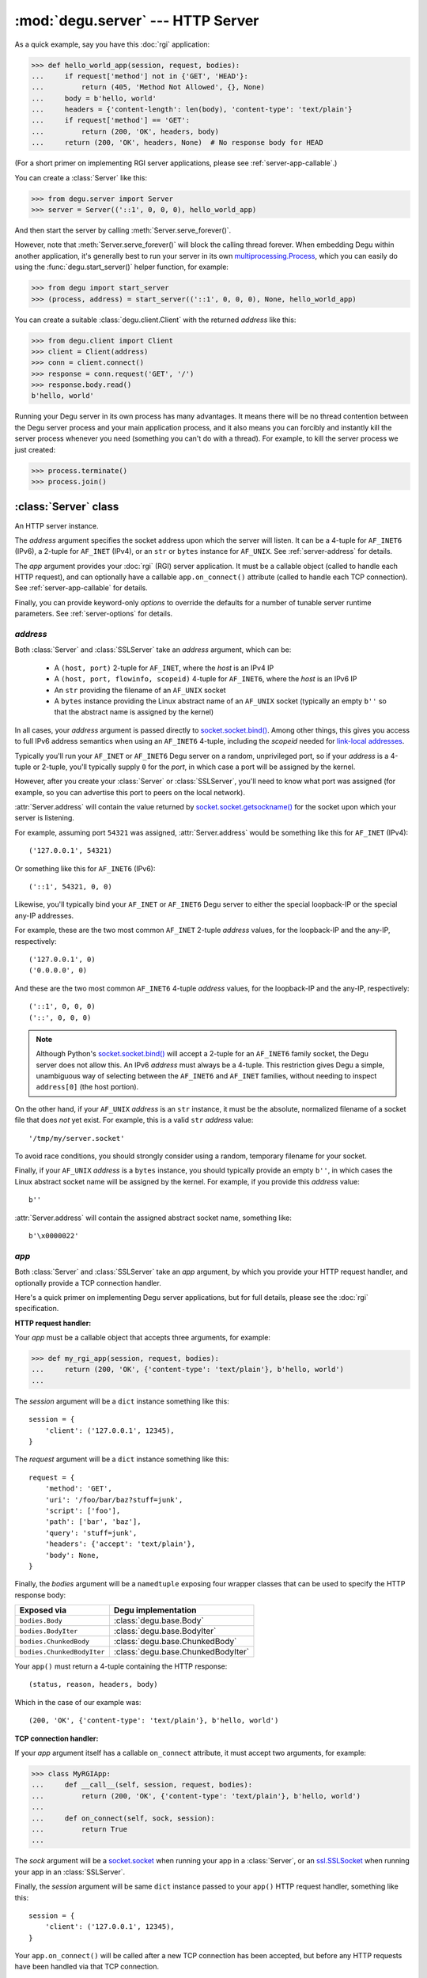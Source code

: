 :mod:`degu.server` --- HTTP Server
==================================

.. module:: degu.server
   :synopsis: Embedded HTTP Server


As a quick example, say you have this :doc:`rgi` application:

>>> def hello_world_app(session, request, bodies):
...     if request['method'] not in {'GET', 'HEAD'}:
...         return (405, 'Method Not Allowed', {}, None)
...     body = b'hello, world'
...     headers = {'content-length': len(body), 'content-type': 'text/plain'}
...     if request['method'] == 'GET':
...         return (200, 'OK', headers, body)
...     return (200, 'OK', headers, None)  # No response body for HEAD

(For a short primer on implementing RGI server applications, please see
:ref:`server-app-callable`.)

You can create a :class:`Server` like this:

>>> from degu.server import Server
>>> server = Server(('::1', 0, 0, 0), hello_world_app)

And then start the server by calling :meth:`Server.serve_forever()`.

However, note that :meth:`Server.serve_forever()` will block the calling thread
forever.  When embedding Degu within another application, it's generally best to
run your server in its own `multiprocessing.Process`_, which you can easily do
using the :func:`degu.start_server()` helper function, for example:

>>> from degu import start_server
>>> (process, address) = start_server(('::1', 0, 0, 0), None, hello_world_app)

You can create a suitable :class:`degu.client.Client` with the returned
*address* like this:

>>> from degu.client import Client
>>> client = Client(address)
>>> conn = client.connect()
>>> response = conn.request('GET', '/')
>>> response.body.read()
b'hello, world'

Running your Degu server in its own process has many advantages.  It means there
will be no thread contention between the Degu server process and your main
application process, and it also means you can forcibly and instantly kill the
server process whenever you need (something you can't do with a thread).  For
example, to kill the server process we just created:

>>> process.terminate()
>>> process.join()



:class:`Server` class
---------------------

.. class:: Server(address, app, **options)

    An HTTP server instance.

    The *address* argument specifies the socket address upon which the server
    will listen.  It can be a 4-tuple for ``AF_INET6`` (IPv6), a 2-tuple for
    ``AF_INET`` (IPv4), or an ``str`` or ``bytes`` instance for ``AF_UNIX``.
    See :ref:`server-address` for details.

    The *app* argument provides your :doc:`rgi` (RGI) server application.  It
    must be a callable object (called to handle each HTTP request), and can
    optionally have a callable ``app.on_connect()`` attribute (called to handle
    each TCP connection).  See :ref:`server-app-callable` for details.

    Finally, you can provide keyword-only *options* to override the defaults for
    a number of tunable server runtime parameters.  See :ref:`server-options`
    for details.

    .. attribute:: address

        The bound server address as returned by `socket.socket.getsockname()`_.

        Note that this wont necessarily match the *address* argument provided to
        the constructor.  As Degu is designed for per-user server instances
        running on dynamic ports, you typically specify port ``0`` in an
        ``AF_INET6`` or ``AF_INET`` *address* argument, eg., using something
        like this for ``AF_INET6``::

            ('::1', 0, 0, 0)

        In which case the :attr:`Server.address` attribute will contain the port
        assigned by the operating system, something like this::

            ('::1', 40505, 0, 0)

    .. attribute:: app

        The *app* argument provided to the constructor.

    .. attribute:: options

        A ``dict`` containing the server configuration options.

        This will contain the values of any keyword-only *options* provided to
        the constructor, and will otherwise contain the default values for all
        other *options* that weren't explicitly provided.

    .. attribute:: sock

        The `socket.socket`_ instance upon which the server is listening.

    .. method:: serve_forever()

        Start the server in multi-threaded mode.

        The caller will block forever.



.. _server-address:

*address*
'''''''''

Both :class:`Server` and :class:`SSLServer` take an *address* argument, which
can be:

    * A ``(host, port)`` 2-tuple for ``AF_INET``, where the *host* is an IPv4 IP

    * A ``(host, port, flowinfo, scopeid)`` 4-tuple for ``AF_INET6``, where the
      *host* is an IPv6 IP

    * An ``str`` providing the filename of an ``AF_UNIX`` socket

    * A ``bytes`` instance providing the Linux abstract name of an ``AF_UNIX``
      socket (typically an empty ``b''`` so that the abstract name is assigned
      by the kernel)

In all cases, your *address* argument is passed directly to
`socket.socket.bind()`_.  Among other things, this gives you access to full
IPv6 address semantics when using an ``AF_INET6`` 4-tuple, including the
*scopeid* needed for `link-local addresses`_.

Typically you'll run your ``AF_INET`` or ``AF_INET6`` Degu server on a random,
unprivileged port, so if your *address* is a 4-tuple or 2-tuple, you'll
typically supply ``0`` for the *port*, in which case a port will be assigned by
the kernel.

However, after you create your :class:`Server` or :class:`SSLServer`, you'll
need to know what port was assigned (for example, so you can advertise this port
to peers on the local network).

:attr:`Server.address` will contain the value returned by
`socket.socket.getsockname()`_ for the socket upon which your server is
listening.

For example, assuming port ``54321`` was assigned, :attr:`Server.address` would
be something like this for ``AF_INET`` (IPv4)::

    ('127.0.0.1', 54321)

Or something like this for ``AF_INET6`` (IPv6)::

    ('::1', 54321, 0, 0)

Likewise, you'll typically bind your ``AF_INET`` or ``AF_INET6`` Degu server to
either the special loopback-IP or the special any-IP addresses.

For example, these are the two most common ``AF_INET`` 2-tuple *address*
values, for the loopback-IP and the any-IP, respectively::

    ('127.0.0.1', 0)
    ('0.0.0.0', 0)

And these are the two most common ``AF_INET6`` 4-tuple *address* values, for the
loopback-IP and the any-IP, respectively::

    ('::1', 0, 0, 0)
    ('::', 0, 0, 0)

.. note::

    Although Python's `socket.socket.bind()`_ will accept a 2-tuple for an
    ``AF_INET6`` family socket, the Degu server does not allow this.  An IPv6
    *address* must always be a 4-tuple.  This restriction gives Degu a simple,
    unambiguous way of selecting between the ``AF_INET6`` and ``AF_INET``
    families, without needing to inspect ``address[0]`` (the host portion).

On the other hand, if your ``AF_UNIX`` *address* is an ``str`` instance, it must
be the absolute, normalized filename of a socket file that does *not* yet exist.
For example, this is a valid ``str`` *address* value::

    '/tmp/my/server.socket'

To avoid race conditions, you should strongly consider using a random, temporary
filename for your socket.

Finally, if your ``AF_UNIX`` *address* is a ``bytes`` instance, you should
typically provide an empty ``b''``, in which cases the Linux abstract socket
name will be assigned by the kernel.  For example, if you provide this *address*
value::

    b''

:attr:`Server.address` will contain the assigned abstract socket name, something
like::

    b'\x0000022'



.. _server-app-callable:

*app*
'''''

Both :class:`Server` and :class:`SSLServer` take an *app* argument, by which you
provide your HTTP request handler, and optionally provide a TCP connection
handler.

Here's a quick primer on implementing Degu server applications, but for full
details, please see the :doc:`rgi` specification.


**HTTP request handler:**

Your *app* must be a callable object that accepts three arguments, for example:

>>> def my_rgi_app(session, request, bodies):
...     return (200, 'OK', {'content-type': 'text/plain'}, b'hello, world')
...

The *session* argument will be a ``dict`` instance something like this::

    session = {
        'client': ('127.0.0.1', 12345),
    }

The *request* argument will be a ``dict`` instance something like this::

    request = {
        'method': 'GET',
        'uri': '/foo/bar/baz?stuff=junk',
        'script': ['foo'],
        'path': ['bar', 'baz'],
        'query': 'stuff=junk',
        'headers': {'accept': 'text/plain'},
        'body': None,
    }

Finally, the *bodies* argument will be a ``namedtuple`` exposing four wrapper
classes that can be used to specify the HTTP response body:

==========================  ==================================
Exposed via                 Degu implementation
==========================  ==================================
``bodies.Body``             :class:`degu.base.Body`
``bodies.BodyIter``         :class:`degu.base.BodyIter`
``bodies.ChunkedBody``      :class:`degu.base.ChunkedBody`
``bodies.ChunkedBodyIter``  :class:`degu.base.ChunkedBodyIter`
==========================  ==================================

Your ``app()`` must return a 4-tuple containing the HTTP response::

    (status, reason, headers, body)

Which in the case of our example was::

    (200, 'OK', {'content-type': 'text/plain'}, b'hello, world')


**TCP connection handler:**

If your *app* argument itself has a callable ``on_connect`` attribute, it must
accept two arguments, for example:

>>> class MyRGIApp:
...     def __call__(self, session, request, bodies):
...         return (200, 'OK', {'content-type': 'text/plain'}, b'hello, world')
... 
...     def on_connect(self, sock, session):
...         return True
...

The *sock* argument will be a `socket.socket`_ when running your app in a
:class:`Server`, or an `ssl.SSLSocket`_ when running your app in an 
:class:`SSLServer`.

Finally, the *session* argument will be same ``dict`` instance passed to your
``app()`` HTTP request handler, something like this::

    session = {
        'client': ('127.0.0.1', 12345),
    }

Your ``app.on_connect()`` will be called after a new TCP connection has been
accepted, but before any HTTP requests have been handled via that TCP
connection.

It must return ``True`` when the connection should be accepted, or return
``False`` when the connection should be rejected.

If your *app* has an ``on_connect`` attribute that is *not* callable, it must be
``None``.  This allows you to disable the ``app.on_connect()`` handler in a
subclass, for example:

>>> class MyRGIAppSubclass(MyRGIApp):
...     on_connect = None
...


**Persistent per-connection session:**

The exact same *session* instance will be used for all HTTP requests made
through a specific TCP connection.

This means that your ``app()`` HTTP request handler can use the *session*
argument to store, for example, per-connection resources that will likely be
used again when handling subsequent HTTP requests made through that same TCP
connection.

Likewise, this means that your optional ``app.on_connect()`` TCP connection
handler can use the *session* argument to store, for example,
application-specific per-connection authentication information.

If your ``app()`` HTTP request handler adds anything to the *session*, it should
prefix the key with ``'__'`` (double underscore).  For example:

>>> def my_rgi_app(session, request, bodies):
...     body = session.get('__body')
...     if body is None:
...         body = b'hello, world'
...         session['__body'] = body
...     return (200, 'OK', {'content-type': 'text/plain'}, body)

Likewise, if your ``app.on_connect()`` TCP connection handler adds anything to
the *session*, it should prefix the key with ``'_'`` (underscore).  For example:

>>> class MyRGIApp:
...     def __call__(self, session, request, bodies):
...         if session.get('_user') != 'admin':
...             return (403, 'Forbidden', {}, None)
...         return (200, 'OK', {'content-type': 'text/plain'}, b'hello, world')
...
...     def on_connect(self, sock, session):
...         # Somehow authenticate the user who made the connection:
...         session['_user'] = 'admin'
...         return True



.. _server-options:

*options*
'''''''''

Both :class:`Server` and :class:`SSLServer` accept keyword *options* by which
you can override certain configuration defaults.

The following server configuration *options* are supported:

    *   **bodies** --- a namedtuple exposing the four IO wrapper classes used to
        construct HTTP request and response bodies

    *   **timeout** --- server socket timeout in seconds; must be a positve
        ``int`` or ``float`` instance

    *   **max_connections** --- maximum number of concurrent TCP connections the
        server will accept; once this maximum has been reached, subsequent
        connections will be rejected till one or more existing connections are
        closed; this option directly effects the maximum amount of memory Degu
        can consume for in-flight per-connection and per-request data; it must
        be a positive ``int``

    *   **max_requests_per_connection** --- maximum number of HTTP requests that
        can be handled through a single TCP connection before that connection
        is forcibly closed by the server; a lower value will minimize the impact
        of heap fragmentation and will keep the memory usage flatter over time;
        a higher value can provide better throughput when a large number of
        small requests and responses need to travel in quick succession through
        the same TCP connection (typical for CouchDB-style structured data
        sync); it must be a positive ``int``

Unless you override any of them, the default server configuration *options*
are::

    server_options = {
        'bodies': degu.base.DEFAULT_BODIES,
        'timeout': 15,
        'max_connections': 25,
        'max_requests_per_connection': 100,
    }

Also see the client :ref:`client-options`.



:class:`SSLServer` subclass
---------------------------

.. class:: SSLServer(sslctx, address, app, **options)

    An HTTPS server instance (secured using TLSv1.2).

    This subclass inherits all attributes and methods from :class:`Server`.

    The *sslctx* argument must be an `ssl.SSLContext`_ instance appropriately
    configured for server-side use.

    Alternatively, if the *sslctx* argument is a ``dict`` instance, it is
    interpreted as the server *sslconfig* and the actual `ssl.SSLContext`_
    instance will be built automatically by calling
    :func:`build_server_sslctx()`.

    The *address* and *app* arguments, along with any keyword-only *options*,
    are passed unchanged to :class:`Server()`.

    .. attribute:: sslctx

        The *sslctx* argument provided to the contructor.



.. _server-sslctx:

*sslctx*
''''''''


:func:`build_server_sslctx()`
-----------------------------

.. function:: build_server_sslctx(sslconfig)

    Build an `ssl.SSLContext`_ appropriately configured for server-side use.

    This function complements the client-side setup built with
    :func:`degu.client.build_client_sslctx()`.

    The *sslconfig* must be a ``dict`` instance, which must include at least two
    keys:

        * ``'cert_file'`` --- an ``str`` providing the path of the server
          certificate file

        * ``'key_file'`` --- an ``str`` providing the path of the server key
          file

    And can optionally include either of the keys:

        * ``'ca_file'`` and/or ``'ca_path'`` --- an ``str`` providing the path
          of the file or directory, respectively, containing the trusted CA
          certificates used to verify client certificates on incoming client
          connections

        * ``'allow_unauthenticated_clients'`` --- if neither ``'ca_file'`` nor
          ``'ca_path'`` are provided, this must be provided and must be
          ``True``; this is to prevent accidentally allowing anonymous clients
          by merely omitting the ``'ca_file'`` and ``'ca_path'``

    For example, typical Degu P2P usage will use an *sslconfig* something like
    this:

    >>> from degu.server import build_server_sslctx
    >>> sslconfig = {
    ...     'cert_file': '/my/server.cert',
    ...     'key_file': '/my/server.key',
    ...     'ca_file': '/my/client.ca',
    ... }
    >>> sslctx = build_server_sslctx(sslconfig)  #doctest: +SKIP

    Although you can directly build your own server-side `ssl.SSLContext`_, use
    of this function eliminates many potential security gotchas that can occur
    through misconfiguration.

    Opinionated security decisions this function makes:

        * The *protocol* is unconditionally set to ``ssl.PROTOCOL_TLSv1_2``

        * The *verify_mode* is set to ``ssl.CERT_REQUIRED``, unless
          ``'allow_unauthenticated_clients'`` is provided in the *sslconfig*
          (and is ``True``), in which case the *verify_mode* is set to
          ``ssl.CERT_NONE``

        * The *sslconfig* unconditionally include ``ssl.OP_NO_COMPRESSION``,
          thereby preventing `CRIME-like attacks`_, and also allowing lower
          CPU usage and higher throughput on non-compressible payloads like
          media files

        * The *cipher* is unconditionally set to
          ``'ECDHE-RSA-AES256-GCM-SHA384'``




.. _`multiprocessing.Process`: https://docs.python.org/3/library/multiprocessing.html#multiprocessing.Process
.. _`socket.socket.bind()`: https://docs.python.org/3/library/socket.html#socket.socket.bind
.. _`link-local addresses`: http://en.wikipedia.org/wiki/Link-local_address#IPv6
.. _`socket.socket`: https://docs.python.org/3/library/socket.html#socket-objects
.. _`ssl.SSLSocket`: https://docs.python.org/3/library/ssl.html#ssl.SSLSocket
.. _`socket.socket.getsockname()`: https://docs.python.org/3/library/socket.html#socket.socket.getsockname
.. _`socket.create_connection()`: https://docs.python.org/3/library/socket.html#socket.create_connection
.. _`ssl.SSLContext`: https://docs.python.org/3/library/ssl.html#ssl-contexts
.. _`CRIME-like attacks`: http://en.wikipedia.org/wiki/CRIME
.. _`perfect forward secrecy`: http://en.wikipedia.org/wiki/Forward_secrecy

